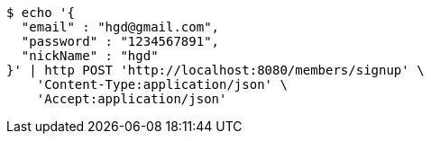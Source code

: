 [source,bash]
----
$ echo '{
  "email" : "hgd@gmail.com",
  "password" : "1234567891",
  "nickName" : "hgd"
}' | http POST 'http://localhost:8080/members/signup' \
    'Content-Type:application/json' \
    'Accept:application/json'
----